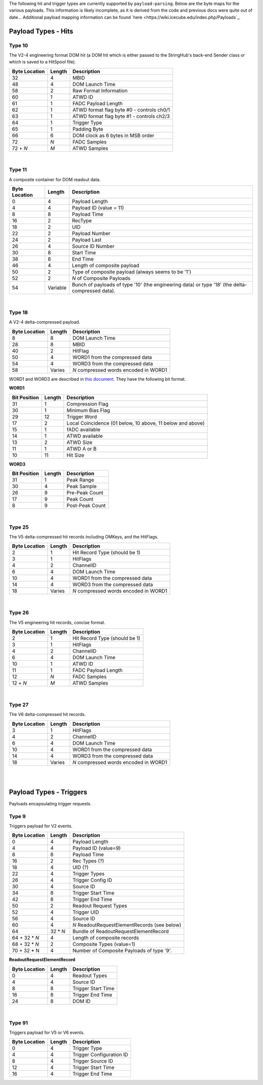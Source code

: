 The following hit and trigger types are currently supported by
``payload-parsing``. Below are the byte maps for the various payloads. This
information is likely incomplete, as it is derived from the code and previous
docs were quite out of date... Additional payload mapping information can be
found `here <https://wiki.icecube.edu/index.php/Payloads`_.



Payload Types - Hits
--------------------

Type 10
^^^^^^^

The V2-4 engineering format DOM hit (a DOM hit which is either passed to the
StringHub's back-end Sender class or which is saved to a HitSpool file).

+---------------+--------+-------------------------------------------+
| Byte Location | Length | Description                               |
+===============+========+===========================================+
| 32            | 4      | MBID                                      |
+---------------+--------+-------------------------------------------+
| 48            | 4      | DOM Launch Time                           |
+---------------+--------+-------------------------------------------+
| 58            | 2      | Raw Format Information                    |
+---------------+--------+-------------------------------------------+
| 60            | 1      | ATWD ID                                   |
+---------------+--------+-------------------------------------------+
| 61            | 1      | FADC Payload Length                       |
+---------------+--------+-------------------------------------------+
| 62            | 1      | ATWD format flag byte #0 - controls ch0/1 |
+---------------+--------+-------------------------------------------+
| 63            | 1      | ATWD format flag byte #1 - controls ch2/3 |
+---------------+--------+-------------------------------------------+
| 64            | 1      | Trigger Type                              |
+---------------+--------+-------------------------------------------+
| 65            | 1      | Padding Byte                              |
+---------------+--------+-------------------------------------------+
| 66            | 6      | DOM clock as 6 bytes in MSB order         |
+---------------+--------+-------------------------------------------+
| 72            | *N*    | FADC Samples                              |
+---------------+--------+-------------------------------------------+
| 72 + *N*      | *M*    | ATWD Samples                              |
+---------------+--------+-------------------------------------------+

|

Type 11
^^^^^^^

A composite container for DOM readout data.

+---------------+----------+-----------------------------------------------------------+
| Byte Location | Length   | Description                                               |
+===============+==========+===========================================================+
| 0             | 4        | Payload Length                                            |
+---------------+----------+-----------------------------------------------------------+
| 4             | 4        | Payload ID (value = 11)                                   |
+---------------+----------+-----------------------------------------------------------+
| 8             | 8        | Payload Time                                              |
+---------------+----------+-----------------------------------------------------------+
| 16            | 2        | RecType                                                   |
+---------------+----------+-----------------------------------------------------------+
| 18            | 2        | UID                                                       |
+---------------+----------+-----------------------------------------------------------+
| 22            | 2        | Payload Number                                            |
+---------------+----------+-----------------------------------------------------------+
| 24            | 2        | Payload Last                                              |
+---------------+----------+-----------------------------------------------------------+
| 26            | 4        | Source ID Number                                          |
+---------------+----------+-----------------------------------------------------------+
| 30            | 8        | Start Time                                                |
+---------------+----------+-----------------------------------------------------------+
| 38            | 8        | End Time                                                  |
+---------------+----------+-----------------------------------------------------------+
| 46            | 4        | Length of composite payload                               |
+---------------+----------+-----------------------------------------------------------+
| 50            | 2        | Type of composite payload (always seems to be '1')        |
+---------------+----------+-----------------------------------------------------------+
| 52            | 2        | *N* of Composite Payloads                                 |
+---------------+----------+-----------------------------------------------------------+
| 54            | Variable | Bunch of payloads of type '10' (the engineering data) or  |
|               |          | type '18' (the delta-compressed data).                    |
+---------------+----------+-----------------------------------------------------------+

|

Type 18
^^^^^^^

A V2-4 delta-compressed payload.

+---------------+--------+---------------------------------------+
| Byte Location | Length | Description                           |
+===============+========+=======================================+
| 8             | 8      | DOM Launch Time                       |
+---------------+--------+---------------------------------------+
| 28            | 8      | MBID                                  |
+---------------+--------+---------------------------------------+
| 40            | 2      | HitFlag                               |
+---------------+--------+---------------------------------------+
| 50            | 4      | WORD1 from the compressed data        |
+---------------+--------+---------------------------------------+
| 54            | 4      | WORD3 from the compressed data        |
+---------------+--------+---------------------------------------+
| 58            | Varies | *N* compressed words encoded in WORD1 |
+---------------+--------+---------------------------------------+

WORD1 and WORD3 are described in `this document
<https://docushare.icecube.wisc.edu/dsweb/Get/Document-20568>`_. They have the
following bit format.

**WORD1**

+--------------+--------+------------------------------------------------------------+
| Bit Position | Length | Description                                                |
+==============+========+============================================================+
| 31           | 1      | Compression Flag                                           |
+--------------+--------+------------------------------------------------------------+
| 30           | 1      | Minimum Bias Flag                                          |
+--------------+--------+------------------------------------------------------------+
| 29           | 12     | Trigger Word                                               |
+--------------+--------+------------------------------------------------------------+
| 17           | 2      | Local Coincidence (01 below, 10 above, 11 below and above) |
+--------------+--------+------------------------------------------------------------+
| 15           | 1      | fADC available                                             |
+--------------+--------+------------------------------------------------------------+
| 14           | 1      | ATWD available                                             |
+--------------+--------+------------------------------------------------------------+
| 13           | 2      | ATWD Size                                                  |
+--------------+--------+------------------------------------------------------------+
| 11           | 1      | ATWD A or B                                                |
+--------------+--------+------------------------------------------------------------+
| 10           | 11     | Hit Size                                                   |
+--------------+--------+------------------------------------------------------------+

**WORD3**

+--------------+--------+-----------------+
| Bit Position | Length | Description     |
+==============+========+=================+
| 31           | 1      | Peak Range      |
+--------------+--------+-----------------+
| 30           | 4      | Peak Sample     |
+--------------+--------+-----------------+
| 26           | 9      | Pre-Peak Count  |
+--------------+--------+-----------------+
| 17           | 9      | Peak Count      |
+--------------+--------+-----------------+
| 8            | 9      | Post-Peak Count |
+--------------+--------+-----------------+

|

Type 25
^^^^^^^

The V5 delta-compressed hit records including OMKeys, and the HitFlags.

+---------------+--------+---------------------------------------+
| Byte Location | Length | Description                           |
+===============+========+=======================================+
| 2             | 1      | Hit Record Type (should be 1)         |
+---------------+--------+---------------------------------------+
| 3             | 1      | HitFlags                              |
+---------------+--------+---------------------------------------+
| 4             | 2      | ChannelID                             |
+---------------+--------+---------------------------------------+
| 6             | 4      | DOM Launch Time                       |
+---------------+--------+---------------------------------------+
| 10            | 4      | WORD1 from the compressed data        |
+---------------+--------+---------------------------------------+
| 14            | 4      | WORD3 from the compressed data        |
+---------------+--------+---------------------------------------+
| 18            | Varies | *N* compressed words encoded in WORD1 |
+---------------+--------+---------------------------------------+

|

Type 26
^^^^^^^

The V5 engineering hit records, concise format.

+---------------+--------+-------------------------------+
| Byte Location | Length | Description                   |
+===============+========+===============================+
| 2             | 1      | Hit Record Type (should be 1) |
+---------------+--------+-------------------------------+
| 3             | 1      | HitFlags                      |
+---------------+--------+-------------------------------+
| 4             | 2      | ChannelID                     |
+---------------+--------+-------------------------------+
| 6             | 4      | DOM Launch Time               |
+---------------+--------+-------------------------------+
| 10            | 1      | ATWD ID                       |
+---------------+--------+-------------------------------+
| 11            | 1      | FADC Payload Length           |
+---------------+--------+-------------------------------+
| 12            | *N*    | FADC Samples                  |
+---------------+--------+-------------------------------+
| 12 + *N*      | *M*    | ATWD Samples                  |
+---------------+--------+-------------------------------+

|

Type 27
^^^^^^^

The V6 delta-compressed hit records.

+---------------+--------+---------------------------------------+
| Byte Location | Length | Description                           |
+===============+========+=======================================+
| 3             | 1      | HitFlags                              |
+---------------+--------+---------------------------------------+
| 4             | 2      | ChannelID                             |
+---------------+--------+---------------------------------------+
| 6             | 4      | DOM Launch Time                       |
+---------------+--------+---------------------------------------+
| 10            | 4      | WORD1 from the compressed data        |
+---------------+--------+---------------------------------------+
| 14            | 4      | WORD3 from the compressed data        |
+---------------+--------+---------------------------------------+
| 18            | Varies | *N* compressed words encoded in WORD1 |
+---------------+--------+---------------------------------------+

|
|

Payload Types - Triggers
------------------------

Payloads encapsulating trigger requests.

Type 9
^^^^^^

Triggers payload for V2 events.

+---------------+----------+----------------------------------------------+
| Byte Location | Length   | Description                                  |
+===============+==========+==============================================+
| 0             | 4        | Payload Length                               |
+---------------+----------+----------------------------------------------+
| 4             | 4        | Payload ID (value=9)                         |
+---------------+----------+----------------------------------------------+
| 8             | 8        | Payload Time                                 |
+---------------+----------+----------------------------------------------+
| 16            | 2        | Rec Types (?)                                |
+---------------+----------+----------------------------------------------+
| 18            | 4        | UID (?)                                      |
+---------------+----------+----------------------------------------------+
| 22            | 4        | Trigger Types                                |
+---------------+----------+----------------------------------------------+
| 26            | 4        | Trigger Config ID                            |
+---------------+----------+----------------------------------------------+
| 30            | 4        | Source ID                                    |
+---------------+----------+----------------------------------------------+
| 34            | 8        | Trigger Start Time                           |
+---------------+----------+----------------------------------------------+
| 42            | 8        | Trigger End Time                             |
+---------------+----------+----------------------------------------------+
| 50            | 2        | Readout Request Types                        |
+---------------+----------+----------------------------------------------+
| 52            | 4        | Trigger UID                                  |
+---------------+----------+----------------------------------------------+
| 56            | 4        | Source ID                                    |
+---------------+----------+----------------------------------------------+
| 60            | 4        | *N* ReadoutRequestElementRecords (see below) |
+---------------+----------+----------------------------------------------+
| 64            | 32 * *N* | Bundle of ReadoutRequestElementRecord        |
+---------------+----------+----------------------------------------------+
| 64 + 32 * *N* | 4        | Length of composite records                  |
+---------------+----------+----------------------------------------------+
| 68 + 32 * *N* | 2        | Composite Types (value=1)                    |
+---------------+----------+----------------------------------------------+
| 70 + 32 * N   | 4        | Number of Composite Payloads of type '9'.    |
+---------------+----------+----------------------------------------------+

**ReadoutRequestElementRecord**

+---------------+--------+--------------------+
| Byte Location | Length | Description        |
+===============+========+====================+
| 0             | 4      | Readout Types      |
+---------------+--------+--------------------+
| 4             | 4      | Source ID          |
+---------------+--------+--------------------+
| 8             | 8      | Trigger Start Time |
+---------------+--------+--------------------+
| 16            | 8      | Trigger End Time   |
+---------------+--------+--------------------+
| 24            | 8      | DOM ID             |
+---------------+--------+--------------------+

|

Type 91
^^^^^^^

Triggers payload for V5 or V6 events.

+---------------+--------+--------------------------+
| Byte Location | Length | Description              |
+===============+========+==========================+
| 0             | 4      | Trigger Type             |
+---------------+--------+--------------------------+
| 4             | 4      | Trigger Configuration ID |
+---------------+--------+--------------------------+
| 8             | 4      | Trigger Source ID        |
+---------------+--------+--------------------------+
| 12            | 4      | Trigger Start Time       |
+---------------+--------+--------------------------+
| 16            | 4      | Trigger End Time         |
+---------------+--------+--------------------------+
